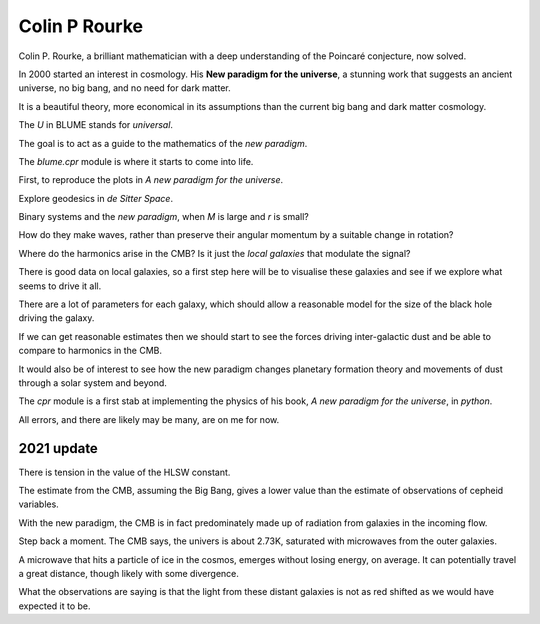 ================
 Colin P Rourke
================

Colin P. Rourke, a brilliant mathematician with a deep understanding
of the Poincaré conjecture, now solved.

In 2000 started an interest in cosmology.  His **New paradigm for the
universe**, a stunning work that suggests an ancient universe, no big
bang, and no need for dark matter.

It is a beautiful theory, more economical in its assumptions than the
current big bang and dark matter cosmology.

The *U* in BLUME stands for `universal`.

The goal is to act as a guide to the mathematics of the *new
paradigm*.  

The `blume.cpr` module is where it starts to come into life.

First, to reproduce the plots in *A new paradigm for the universe*.

Explore geodesics in *de Sitter Space*.

Binary systems and the *new paradigm*, when *M* is large and *r* is small?

How do they make waves, rather than preserve their angular momentum by
a suitable change in rotation?

Where do the harmonics arise in the CMB?  Is it just the *local
galaxies* that modulate the signal?

There is good data on local galaxies, so a first step here will be to
visualise these galaxies and see if we explore what seems to drive it
all.

There are a lot of parameters for each galaxy, which should allow a
reasonable model for the size of the black hole driving the galaxy.

If we can get reasonable estimates then we should start to see the
forces driving inter-galactic dust and be able to compare to harmonics
in the CMB.

It would also be of interest to see how the new paradigm changes
planetary formation theory and movements of dust through a solar
system and beyond.

The `cpr` module is a first stab at implementing the physics of
his book, *A new paradigm for the universe*, in `python`.

All errors, and there are likely may be many, are on me for now.


2021 update
===========

There is tension in the value of the HLSW constant.

The estimate from the CMB, assuming the Big Bang, gives a lower value
than the estimate of observations of cepheid variables.

With the new paradigm, the CMB is in fact predominately made up of
radiation from galaxies in the incoming flow.

Step back a moment.  The CMB says, the univers is about 2.73K,
saturated with microwaves from the outer galaxies.

A microwave that hits a particle of ice in the cosmos, emerges without
losing energy, on average.  It can potentially travel a great
distance, though likely with some divergence.

What the observations are saying is that the light from these distant
galaxies is not as red shifted as we would have expected it to be.

